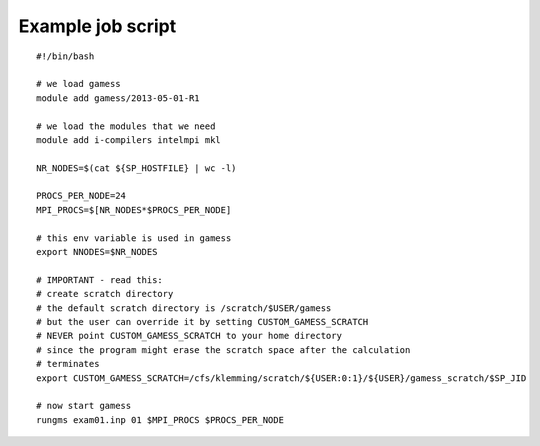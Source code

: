 



Example job script
------------------

::

  #!/bin/bash

  # we load gamess
  module add gamess/2013-05-01-R1

  # we load the modules that we need
  module add i-compilers intelmpi mkl

  NR_NODES=$(cat ${SP_HOSTFILE} | wc -l)

  PROCS_PER_NODE=24
  MPI_PROCS=$[NR_NODES*$PROCS_PER_NODE]

  # this env variable is used in gamess
  export NNODES=$NR_NODES

  # IMPORTANT - read this:
  # create scratch directory
  # the default scratch directory is /scratch/$USER/gamess
  # but the user can override it by setting CUSTOM_GAMESS_SCRATCH
  # NEVER point CUSTOM_GAMESS_SCRATCH to your home directory
  # since the program might erase the scratch space after the calculation
  # terminates
  export CUSTOM_GAMESS_SCRATCH=/cfs/klemming/scratch/${USER:0:1}/${USER}/gamess_scratch/$SP_JID

  # now start gamess
  rungms exam01.inp 01 $MPI_PROCS $PROCS_PER_NODE
